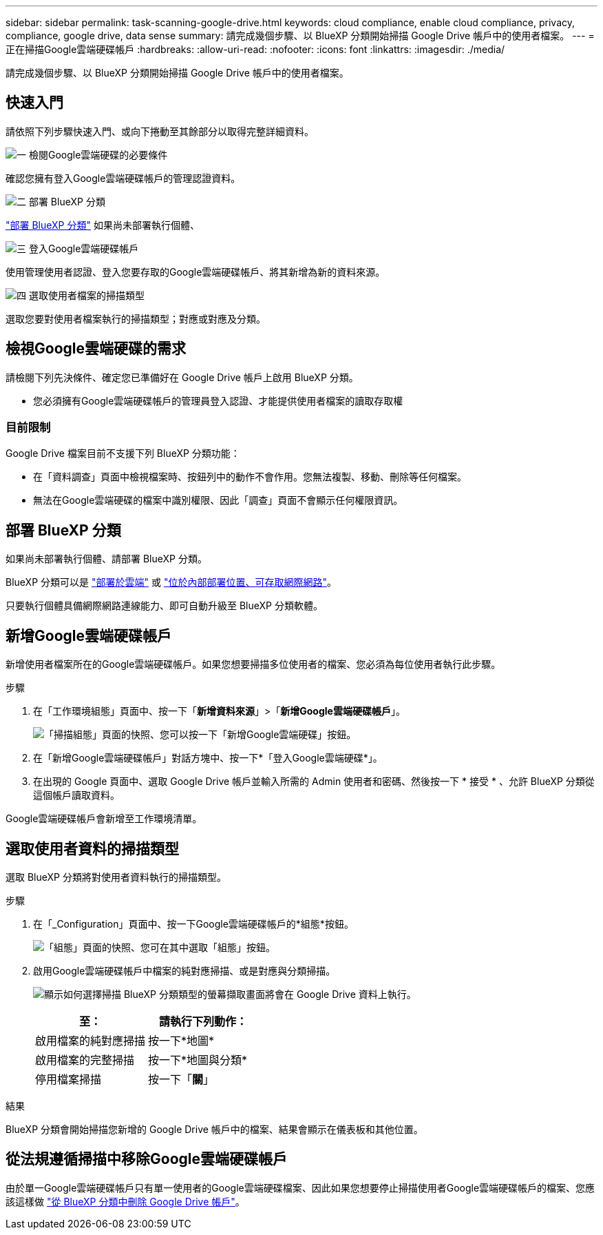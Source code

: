 ---
sidebar: sidebar 
permalink: task-scanning-google-drive.html 
keywords: cloud compliance, enable cloud compliance, privacy, compliance, google drive, data sense 
summary: 請完成幾個步驟、以 BlueXP 分類開始掃描 Google Drive 帳戶中的使用者檔案。 
---
= 正在掃描Google雲端硬碟帳戶
:hardbreaks:
:allow-uri-read: 
:nofooter: 
:icons: font
:linkattrs: 
:imagesdir: ./media/


[role="lead"]
請完成幾個步驟、以 BlueXP 分類開始掃描 Google Drive 帳戶中的使用者檔案。



== 快速入門

請依照下列步驟快速入門、或向下捲動至其餘部分以取得完整詳細資料。

.image:https://raw.githubusercontent.com/NetAppDocs/common/main/media/number-1.png["一"] 檢閱Google雲端硬碟的必要條件
[role="quick-margin-para"]
確認您擁有登入Google雲端硬碟帳戶的管理認證資料。

.image:https://raw.githubusercontent.com/NetAppDocs/common/main/media/number-2.png["二"] 部署 BlueXP 分類
[role="quick-margin-para"]
link:task-deploy-cloud-compliance.html["部署 BlueXP 分類"^] 如果尚未部署執行個體、

.image:https://raw.githubusercontent.com/NetAppDocs/common/main/media/number-3.png["三"] 登入Google雲端硬碟帳戶
[role="quick-margin-para"]
使用管理使用者認證、登入您要存取的Google雲端硬碟帳戶、將其新增為新的資料來源。

.image:https://raw.githubusercontent.com/NetAppDocs/common/main/media/number-4.png["四"] 選取使用者檔案的掃描類型
[role="quick-margin-para"]
選取您要對使用者檔案執行的掃描類型；對應或對應及分類。



== 檢視Google雲端硬碟的需求

請檢閱下列先決條件、確定您已準備好在 Google Drive 帳戶上啟用 BlueXP 分類。

* 您必須擁有Google雲端硬碟帳戶的管理員登入認證、才能提供使用者檔案的讀取存取權




=== 目前限制

Google Drive 檔案目前不支援下列 BlueXP 分類功能：

* 在「資料調查」頁面中檢視檔案時、按鈕列中的動作不會作用。您無法複製、移動、刪除等任何檔案。
* 無法在Google雲端硬碟的檔案中識別權限、因此「調查」頁面不會顯示任何權限資訊。




== 部署 BlueXP 分類

如果尚未部署執行個體、請部署 BlueXP 分類。

BlueXP 分類可以是 link:task-deploy-cloud-compliance.html["部署於雲端"^] 或 link:task-deploy-compliance-onprem.html["位於內部部署位置、可存取網際網路"^]。

只要執行個體具備網際網路連線能力、即可自動升級至 BlueXP 分類軟體。



== 新增Google雲端硬碟帳戶

新增使用者檔案所在的Google雲端硬碟帳戶。如果您想要掃描多位使用者的檔案、您必須為每位使用者執行此步驟。

.步驟
. 在「工作環境組態」頁面中、按一下「*新增資料來源*」>「*新增Google雲端硬碟帳戶*」。
+
image:screenshot_compliance_add_google_drive_button.png["「掃描組態」頁面的快照、您可以按一下「新增Google雲端硬碟」按鈕。"]

. 在「新增Google雲端硬碟帳戶」對話方塊中、按一下*「登入Google雲端硬碟*」。
. 在出現的 Google 頁面中、選取 Google Drive 帳戶並輸入所需的 Admin 使用者和密碼、然後按一下 * 接受 * 、允許 BlueXP 分類從這個帳戶讀取資料。


Google雲端硬碟帳戶會新增至工作環境清單。



== 選取使用者資料的掃描類型

選取 BlueXP 分類將對使用者資料執行的掃描類型。

.步驟
. 在「_Configuration」頁面中、按一下Google雲端硬碟帳戶的*組態*按鈕。
+
image:screenshot_compliance_google_drive_add_sites.png["「組態」頁面的快照、您可在其中選取「組態」按鈕。"]

. 啟用Google雲端硬碟帳戶中檔案的純對應掃描、或是對應與分類掃描。
+
image:screenshot_compliance_google_drive_select_scan.png["顯示如何選擇掃描 BlueXP 分類類型的螢幕擷取畫面將會在 Google Drive 資料上執行。"]

+
[cols="45,45"]
|===
| 至： | 請執行下列動作： 


| 啟用檔案的純對應掃描 | 按一下*地圖* 


| 啟用檔案的完整掃描 | 按一下*地圖與分類* 


| 停用檔案掃描 | 按一下「*關*」 
|===


.結果
BlueXP 分類會開始掃描您新增的 Google Drive 帳戶中的檔案、結果會顯示在儀表板和其他位置。



== 從法規遵循掃描中移除Google雲端硬碟帳戶

由於單一Google雲端硬碟帳戶只有單一使用者的Google雲端硬碟檔案、因此如果您想要停止掃描使用者Google雲端硬碟帳戶的檔案、您應該這樣做 link:task-managing-compliance.html#removing-a-onedrive-sharepoint-or-google-drive-account-from-bluexp-classification["從 BlueXP 分類中刪除 Google Drive 帳戶"]。
